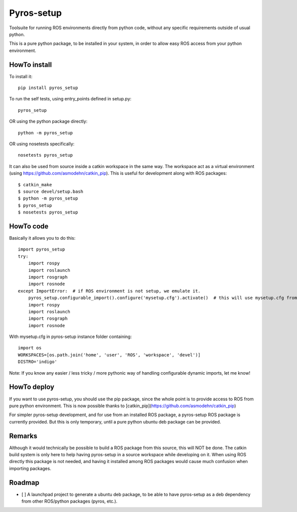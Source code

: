 Pyros-setup
===========

.. image:: https://travis-ci.org/asmodehn/pyros-setup.svg?branch=master
    :target: https://travis-ci.org/asmodehn/pyros-setup

Toolsuite for running ROS environments directly from python code, without any specific requirements outside of usual python.

This is a pure python package, to be installed in your system, in order to allow easy ROS access from your python environment.

HowTo install
^^^^^^^^^^^^^

To install it::

  pip install pyros_setup

To run the self tests, using entry_points defined in setup.py::

  pyros_setup

OR using the python package directly::

  python -m pyros_setup

OR using nosetests specifically::

  nosetests pyros_setup

It can also be used from source inside a catkin workspace in the same way.
The workspace act as a virtual environment (using https://github.com/asmodehn/catkin_pip).
This is useful for development along with ROS packages::

  $ catkin_make
  $ source devel/setup.bash
  $ python -m pyros_setup
  $ pyros_setup
  $ nosetests pyros_setup


HowTo code
^^^^^^^^^^

Basically it allows you to do this::

  import pyros_setup
  try:
      import rospy
      import roslaunch
      import rosgraph
      import rosnode
  except ImportError:  # if ROS environment is not setup, we emulate it.
      pyros_setup.configurable_import().configure('mysetup.cfg').activate()  # this will use mysetup.cfg from pyros-setup instance folder
      import rospy
      import roslaunch
      import rosgraph
      import rosnode

With mysetup.cfg in pyros-setup instance folder containing::

  import os
  WORKSPACES=[os.path.join('home', 'user', 'ROS', 'workspace', 'devel')]
  DISTRO='indigo'


Note: If you know any easier / less tricky / more pythonic way of handling configurable dynamic imports, let me know!

HowTo deploy
^^^^^^^^^^^^

If you want to use pyros-setup, you should use the pip package, since the whole point is to provide access to ROS from pure python environment.
This is now possible thanks to [catkin_pip](https://github.com/asmodehn/catkin_pip)

For simpler pyros-setup development, and for use from an installed ROS package, a pyros-setup ROS package is currently provided.
But this is only temporary, until a pure python ubuntu deb package can be provided.

Remarks
^^^^^^^

Although it would technically be possible to build a ROS package from this source, this will NOT be done.
The catkin build system is only here to help having pyros-setup in a source workspace while developing on it.
When using ROS directly this package is not needed, and having it installed among ROS packages would cause much confusion when importing packages.

Roadmap
^^^^^^^

- [ ] A launchpad project to generate a ubuntu deb package, to be able to have pyros-setup as a deb dependency from other ROS/python packages (pyros, etc.).